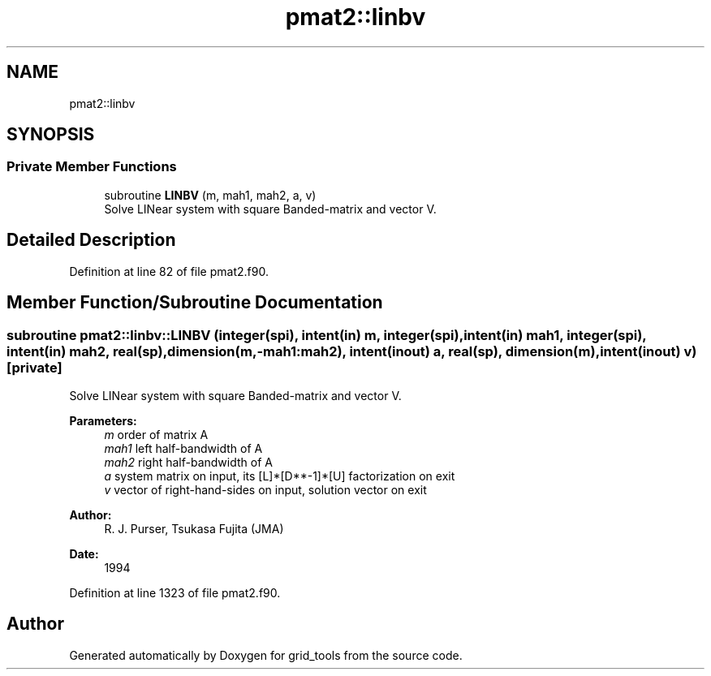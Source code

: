.TH "pmat2::linbv" 3 "Mon Apr 17 2023" "Version 1.10.0" "grid_tools" \" -*- nroff -*-
.ad l
.nh
.SH NAME
pmat2::linbv
.SH SYNOPSIS
.br
.PP
.SS "Private Member Functions"

.in +1c
.ti -1c
.RI "subroutine \fBLINBV\fP (m, mah1, mah2, a, v)"
.br
.RI "Solve LINear system with square Banded-matrix and vector V\&. "
.in -1c
.SH "Detailed Description"
.PP 
Definition at line 82 of file pmat2\&.f90\&.
.SH "Member Function/Subroutine Documentation"
.PP 
.SS "subroutine pmat2::linbv::LINBV (integer(spi), intent(in) m, integer(spi), intent(in) mah1, integer(spi), intent(in) mah2, real(sp), dimension(m,\-mah1:mah2), intent(inout) a, real(sp), dimension(m), intent(inout) v)\fC [private]\fP"

.PP
Solve LINear system with square Banded-matrix and vector V\&. 
.PP
\fBParameters:\fP
.RS 4
\fIm\fP order of matrix A 
.br
\fImah1\fP left half-bandwidth of A 
.br
\fImah2\fP right half-bandwidth of A 
.br
\fIa\fP system matrix on input, its [L]*[D**-1]*[U] factorization on exit 
.br
\fIv\fP vector of right-hand-sides on input, solution vector on exit 
.RE
.PP
\fBAuthor:\fP
.RS 4
R\&. J\&. Purser, Tsukasa Fujita (JMA) 
.RE
.PP
\fBDate:\fP
.RS 4
1994 
.RE
.PP

.PP
Definition at line 1323 of file pmat2\&.f90\&.

.SH "Author"
.PP 
Generated automatically by Doxygen for grid_tools from the source code\&.
